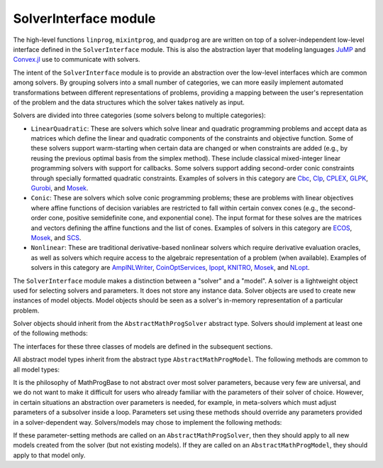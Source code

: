 ----------------------
SolverInterface module
----------------------

The high-level functions ``linprog``, ``mixintprog``, and ``quadprog`` are
are written on top of a solver-independent low-level interface defined in the
``SolverInterface`` module. This is also the abstraction layer that modeling languages
`JuMP <https://github.com/JuliaOpt/JuMP.jl>`_ and
`Convex.jl <https://github.com/JuliaOpt/Convex.jl>`_ use to communicate with solvers.

The intent of the ``SolverInterface`` module is to provide an abstraction over
the low-level interfaces which are common among solvers. By grouping solvers
into a small number of categories, we can more easily implement automated
transformations between different representations of problems,
providing a mapping between the user's representation of the problem
and the data structures which the solver takes natively as input.

Solvers are divided into three categories (some solvers belong to multiple categories):

- ``LinearQuadratic``: These are solvers which solve linear and quadratic programming problems and accept data as matrices which define the linear and quadratic components of the constraints and objective function. Some of these solvers support warm-starting when certain data are changed or when constraints are added (e.g., by reusing the previous optimal basis from the simplex method). These include classical mixed-integer linear programming solvers with support for callbacks. Some solvers support adding second-order conic constraints through specially formatted quadratic constraints. Examples of solvers in this category are `Cbc <https://github.com/JuliaOpt/Cbc.jl>`_, `Clp <https://github.com/JuliaOpt/Clp.jl>`_, `CPLEX <https://github.com/JuliaOpt/CPLEX.jl>`_, `GLPK <https://github.com/JuliaOpt/GLPK.jl>`_, `Gurobi <https://github.com/JuliaOpt/Gurobi.jl>`_, and `Mosek <https://github.com/JuliaOpt/Mosek.jl>`_.
- ``Conic``: These are solvers which solve conic programming problems; these are problems with linear objectives where affine functions of decision variables are restricted to fall within certain convex cones (e.g., the second-order cone, positive semidefinite cone, and exponential cone). The input format for these solves are the matrices and vectors defining the affine functions and the list of cones. Examples of solvers in this category are `ECOS <https://github.com/JuliaOpt/ECOS.jl>`_, `Mosek <https://github.com/JuliaOpt/Mosek.jl>`_, and `SCS <https://github.com/JuliaOpt/SCS.jl>`_.
- ``Nonlinear``: These are traditional derivative-based nonlinear solvers which require derivative evaluation oracles, as well as solvers which require access to the algebraic representation of a problem (when available). Examples of solvers in this category are `AmplNLWriter <https://github.com/JuliaOpt/AmplNLWriter.jl>`_, `CoinOptServices <https://github.com/JuliaOpt/CoinOptServices.jl>`_, `Ipopt <https://github.com/JuliaOpt/Ipopt.jl>`_, `KNITRO <https://github.com/JuliaOpt/KNITRO.jl>`_, `Mosek <https://github.com/JuliaOpt/Mosek.jl>`_, and `NLopt <https://github.com/JuliaOpt/NLopt.jl>`_.


The ``SolverInterface`` module makes a distinction between a "solver" and a "model". A solver is a lightweight object used for selecting solvers and parameters. It does not store any instance data. Solver objects are used to create new instances of model objects. Model objects should be seen as a solver's in-memory representation of a particular problem.

Solver objects should inherit from the ``AbstractMathProgSolver`` abstract type. Solvers should implement at least one of the following methods:

.. function:: LinearQuadraticModel(s::AbstractMathProgSolver)

    Returns an instance of an ``AbstractLinearQuadraticModel`` using the given solver.

.. function:: ConicModel(s::AbstractMathProgSolver)

    Returns an instance of an ``AbstractConicModel`` using the given solver.

.. function:: NonlinearModel(s::AbstractMathProgSolver)

    Returns an instance of an ``AbstractNonlinearModel`` using the given solver.

The interfaces for these three classes of models are defined in the subsequent sections.

All abstract model types inherit from the abstract type ``AbstractMathProgModel``. The following methods are common to all model types:

.. function:: getsolution(m::AbstractMathProgModel)

    Returns the solution vector found by the solver.

.. function:: getobjval(m::AbstractMathProgModel)

    Returns the objective value of the solution found by the solver. In particular, this may be
    the objective value for the best feasible solution if optimality is not attained or proven.

.. function:: optimize!(m::AbstractMathProgModel)

    Solves the optimization problem.

.. function:: status(m::AbstractMathProgModel)

    Returns the termination status after solving. Possible values include ``:Optimal``,
    ``:Infeasible``, ``:Unbounded``, ``:UserLimit`` (iteration limit or timeout), and ``:Error``.
    Solvers may return other statuses, for example, when presolve indicates that the model is
    either infeasible or unbounded, but did not determine which.

.. function:: getobjbound(m::AbstractMathProgModel)

    Returns the best known bound on the optimal objective value.
    This is used, for example, when a branch-and-bound method
    is stopped before finishing.

.. function:: getobjgap(m::AbstractMathProgModel)

    Returns the final relative optimality gap as optimization terminated. That is, it returns
    :math:`\frac{|b-f|}{|f|}`, where :math:`b` is the best bound and :math:`f` is the best
    feasible objective value.

.. function:: getrawsolver(m::AbstractMathProgModel)

    Returns an object that may be used to access a solver-specific API for this model.

.. function:: getsolvetime(m::AbstractMathProgModel)

    Returns the total elapsed solution time as reported by the solver.

.. function:: setsense!(m::AbstractMathProgModel, sense)

    Sets the optimization sense of the model. Accepted values are ``:Min`` and ``:Max``.

.. function:: getsense(m::AbstractMathProgModel)

    Returns the optimization sense of the model.

.. function:: numvar(m::AbstractMathProgModel)

    Returns the number of variables in the model.

.. function:: numconstr(m::AbstractMathProgModel)

    Returns the total number of constraints in the model.

.. function:: freemodel!(m::AbstractMathProgModel)

    Release any resources and memory used by the model. Note that the
    Julia garbage collector takes care of this automatically, but
    automatic collection cannot always be forced. This method is useful for more
    precise control of resources, especially in the case of commercial solvers
    with licensing restrictions on the number of concurrent runs.
    Users must discard the model object after this method is invoked.

.. function:: setvartype!(m::AbstractMathProgModel, v::Vector{Symbol})

    Sets the types of the variables to those indicated by the vector ``v``. Valid
    types are ``:Int`` for integer, ``:Cont`` for continuous, ``:Bin`` for binary,
    ``:SemiCont`` for `semicontinuous <http://orinanobworld.blogspot.com/2011/03/semicontinuous-variables.html>`_, and ``:SemiInt`` for `semi-integer <http://www.gams.com/mccarl/mccarlhtml/semi-integer_variables.htm>`_.

.. function:: getvartype(m::AbstractMathProgModel)

    Returns a vector indicating the types of each variable, with values described above.

It is the philosophy of MathProgBase to not abstract over most solver parameters, because very few are universal, and we do not want to make it difficult for users who already familiar with the parameters of their solver of choice. However, in certain situations an abstraction over parameters is needed, for example, in meta-solvers which must adjust parameters of a subsolver inside a loop. Parameters set using these methods should override any parameters provided in a solver-dependent way. Solvers/models may chose to implement the following methods:

.. function:: settimelimit!(m::Union{AbstractMathProgSolver,AbstractMathProgModel}, t::Float64)

    If the solve is not completed to optimality tolerances
    within ``t`` seconds, the solver should return
    immediately with status ``:UserLimit``.

.. function:: setdisplayoutput!(m::Union{AbstractMathProgSolver,AbstractMathProgModel}, flag::Bool)

    If ``flag=false`` then the solver should be set to the minimum display level. If ``flag=true`` then the default level is retained.

If these parameter-setting methods are called on an ``AbstractMathProgSolver``, then they should apply to all new models created from the solver (but not existing models). If they are called on an ``AbstractMathProgModel``, they should apply to that model only.
